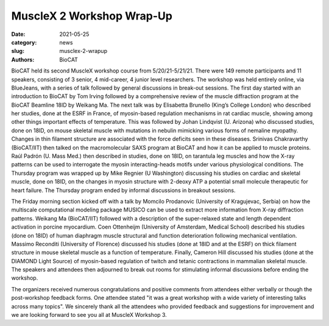MuscleX 2 Workshop Wrap-Up
######################################################################################################

:date: 2021-05-25
:category: news
:slug: musclex-2-wrapup
:authors: BioCAT

.. row::

    .. column::
        :width: 6

        .. lead::

            BioCAT held its second MuscleX workshop May 20-May 21. This took 
            the form of a two-day virtual symposium with 200 registrants and 
            149 attendees. The goal was to explore and celebrate the current 
            state of muscle research using synchrotron radiation with 11 
            speakers from all over the world. There were lively discussions 
            between the speakers and attendees in breakout rooms. Videos of 
            most lectures will be made available on the BioCAT YouTube channel 
            once editing is finished.


    .. column::
        :width: 6

        .. thumbnail::

            .. image:: {static}/images/news/2021_musclex2_group.png
                :class: img-rounded

            .. caption::

                Participants and speakers at the MuscleX 2 Workshop.


BioCAT held its second MuscleX workshop course from 5/20/21-5/21/21. There 
were 149 remote participants and 11 speakers, consisting of 3 senior, 4 
mid-career, 4 junior level researchers. The workshop was held entirely online, 
via BlueJeans, with a series of talk followed by general discussions in break-out 
sessions. The first day started with an introduction to BioCAT by Tom Irving 
followed by a comprehensive review of the muscle diffraction program at the 
BioCAT Beamline 18ID by Weikang Ma. The next talk was by Elisabetta Brunello 
(King’s College London) who described her studies, done at the ESRF in France,
of myosin-based regulation mechanisms in rat cardiac muscle, showing among
other things important effects of temperature. This was followed by Johan
Lindqvist (U. Arizona) who discussed studies, done on 18ID, on mouse skeletal
muscle with mutations in nebulin mimicking various forms of nemaline myopathy.
Changes in thin filament structure are associated with the force deficits seen
in these diseases. Srinivas Chakravarthy (BioCAT/IIT) then talked on the
macromolecular SAXS program at BioCAT and how it can be applied to muscle
proteins. Raúl Padrón (U. Mass Med.) then described in studies, done on 18ID,
on tarantula leg muscles and how the X-ray patterns can be used to interrogate
the myosin interacting-heads motifs under various physiological conditions.
The Thursday program was wrapped up by Mike Regnier (U Washington) discussing
his studies on cardiac and skeletal muscle, done on 18ID, on the changes in myosin
structure with 2-deoxy ATP a potential small molecule therapeutic for heart 
failure. The Thursday program ended by informal discussions in breakout sessions.

The Friday morning section kicked off with a talk by Momcilo Prodanovic 
(University of Kragujevac, Serbia) on how the multiscale computational modeling 
package MUSICO can be used to extract more information from X-ray diffraction 
patterns. Weikang Ma (BioCAT/IIT) followed with a description of the 
super-relaxed state and length dependent activation in porcine myocardium. 
Coen Ottenheijm (University of Amsterdam, Medical School) described his 
studies (done on 18ID) of human diaphragm muscle structural and function 
deterioration following mechanical ventilation. Massimo Reconditi (University 
of Florence) discussed his studies (done at 18ID and at the ESRF) on thick 
filament structure in mouse skeletal muscle as a function of temperature. 
Finally, Cameron Hill discussed his studies (done at the DIAMOND Light Source) 
of myosin-based regulation of twitch and tetanic contractions in mammalian 
skeletal muscle. The speakers and attendees then adjourned to break out rooms 
for stimulating informal discussions before ending the workshop.

The organizers received numerous congratulations and positive comments from 
attendees either verbally or though the post-workshop feedback forms. One attendee
stated "it was a great workshop with a wide variety of interesting talks across 
many topics". We sincerely thank all the attendees who provided feedback and 
suggestions for improvement and we are looking forward to see you all at MuscleX 
Workshop 3. 

